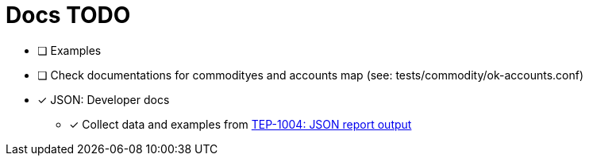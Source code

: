 = Docs TODO

* [ ] Examples

* [ ] Check documentations for commodityes and accounts map (see: tests/commodity/ok-accounts.conf)

* [x] JSON: Developer docs
** [x] Collect data and examples from link:../tep/tep-1004.adoc[TEP-1004: JSON report output]


